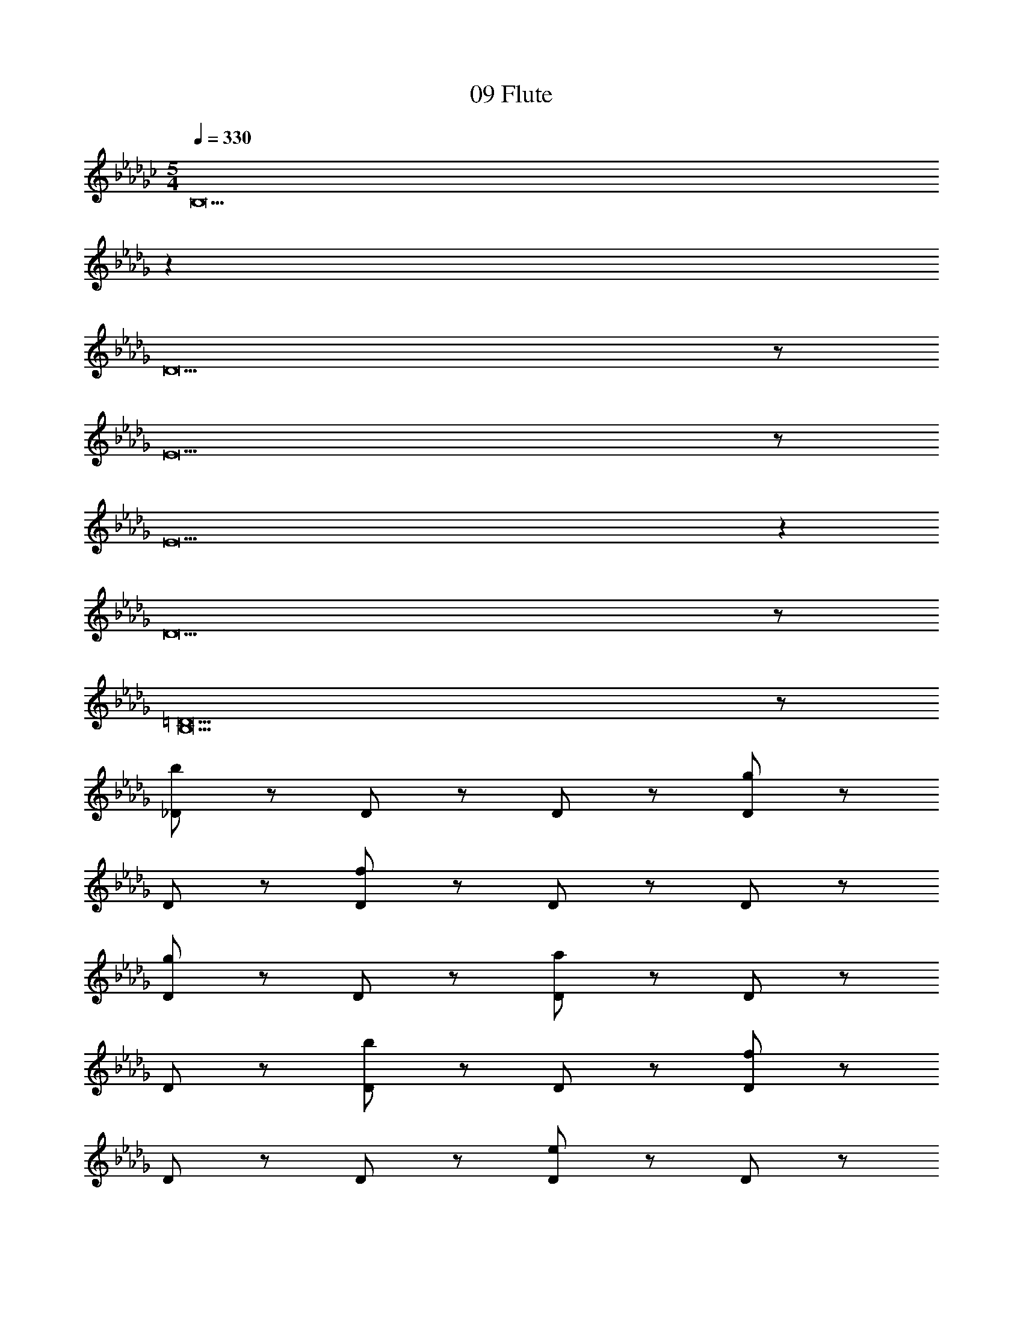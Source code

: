 X: 1
T: 09 Flute
Z: ABC Generated by Starbound Composer v0.8.7
L: 1/4
M: 5/4
Q: 1/4=330
K: Gb
[z43/14B,19] 
K: Db
z237/14 
D19/ z/ 
E19/ z/ 
E19 z 
D19/ z/ 
[B,19/=D19/] z/ 
[_D/b57/20] z/ D/ z/ D/ z/ [D/g57/20] z/ 
D/ z/ [D/f57/20] z/ D/ z/ D/ z/ 
[D/g19/10] z/ D/ z/ [D/a57/20] z/ D/ z/ 
D/ z/ [D/b57/20] z/ D/ z/ [D/f57/20] z/ 
D/ z/ D/ z/ [D/e19/10] z/ D/ z/ 
[D/=d57/20] z/ D/ z/ D/ z/ [D/=A247/20] z/ 
D/ z/ D/ z/ D/ z/ D/ z/ 
D/ z/ D/ z/ D/ z/ D/ z/ 
D/ z/ D/ z/ D/ z/ D/ z/ 
D/ z/ D/ z/ D/ z/ D/ z/ 
[D/b57/20] z/ D/ z/ D/ z/ [D/g57/20] z/ 
D/ z/ [D/f57/20] z/ D/ z/ D/ z/ 
[D/g19/10] z/ D/ z/ [D/a57/20] z/ D/ z/ 
D/ z/ [D/b57/20] z/ D/ z/ [D/f57/20] z/ 
D/ z/ D/ z/ [D/e19/10] z/ D/ z/ 
[D/d57/20] z/ D/ z/ D/ z/ [D/d'247/20] z/ 
D/ z/ D/ z/ D/ z/ D/ z/ 
D/ z/ D/ z/ D/ z/ D/ z/ 
D/ z/ D/ z/ D/ z/ [D/=d'57/20] z/ 
D/ z/ D/ z/ [D/=e'19/10] z/ D/ z/ 
[C/_e'57/10] z/ C/ z/ C/ z/ C/ z/ 
C/ z/ [C/_d'57/20] z/ C/ z/ C/ z/ 
[C/c'19/10] z/ C/ z/ [C/a19/5] z/ C/ z/ 
C/ z/ C/ z/ [C/c'19/10] z/ [C/b57/20] z/ 
C/ z/ C/ z/ [C/a19/10] z/ C/ z/ 
[=D/b19/] z/ D/ z/ D/ z/ D/ z/ 
D/ z/ D/ z/ D/ z/ D/ z/ 
D/ z/ D/ z/ D/ z/ D/ z/ 
D/ z/ D/ z/ [D/b19/10] z/ [D/a57/20] z/ 
D/ z/ D/ z/ [D/d'19/10] z/ D/ z/ 
[_D/b19/5] z/ D/ z/ D/ z/ D/ z/ 
[D/a19/10] z/ [D/b57/20] z/ D/ z/ D/ z/ 
[D/d'19/10] z/ D/ z/ [D/e'19/5] z/ D/ z/ 
D/ z/ D/ z/ [D/b19/10] z/ [D/a57/20] z/ 
D/ z/ D/ z/ [D/g19/10] z/ D/ z/ 
[B,/F/f76/5] z/ [B,/F/] z/ [B,/F/] z/ [C/F/] z/ 
[C/F/] z/ [C/F/] z/ [B,/F/] z/ [B,/F/] z/ 
[C/F/] z/ [C/F/] z/ [B,/F/] z/ [B,/F/] z/ 
[B,/F/] z/ [C/F/] z/ [C/F/] z/ [C/F/] z/ 
[B,/F/] z/ [B,/F/] z/ [C/F/] z/ [C/F/] z/ 
[D/b57/20] z/ D/ z/ D/ z/ [D/g57/20] z/ 
D/ z/ [D/f57/20] z/ D/ z/ D/ z/ 
[D/g19/10] z/ D/ z/ [D/a57/20] z/ D/ z/ 
D/ z/ [D/b57/20] z/ D/ z/ [D/f57/20] z/ 
D/ z/ D/ z/ [D/e19/10] z/ D/ z/ 
[D/d57/20] z/ D/ z/ D/ z/ [D/A247/20] z/ 
[D/g19/10] z/ [D/=e57/20] z/ D/ z/ D/ z/ 
[D/g19/10] z/ D/ z/ [D/a57/20] z/ D/ z/ 
D/ z/ [D/=a57/20] z/ D/ z/ [D/e57/20] z/ 
D/ z/ D/ z/ [D/d19/10] z/ D/ z/ 
[D/b57/20_d19/] z/ D/ z/ D/ z/ [D/g57/20] z/ 
D/ z/ [D/f57/20] z/ D/ z/ D/ z/ 
[D/g19/10] z/ D/ z/ [D/_a57/20] z/ D/ z/ 
D/ z/ [D/b57/20] z/ D/ z/ [D/f57/20] z/ 
D/ z/ D/ z/ [D/_e19/10] z/ D/ z/ 
[D/=d57/20=a57/20] z/ D/ z/ D/ z/ [D/g57/20d'247/20] z/ 
D/ z/ [D/_a57/20] z/ D/ z/ D/ z/ 
[D/=a19/10] z/ D/ z/ [D/_c'57/20] z/ D/ z/ 
D/ z/ [D/a57/20] z/ D/ z/ [D/=d'57/20c'57/20] z/ 
D/ z/ D/ z/ [D/=e'19/10_d'19/10] z/ D/ z/ 
[C/_e'57/10=c'19/] z/ C/ z/ C/ z/ C/ z/ 
C/ z/ [C/d'57/20] z/ C/ z/ C/ z/ 
[C/c'19/10] z/ C/ z/ [C/_a19/5a57/10] z/ C/ z/ 
C/ z/ C/ z/ [C/c'19/10] z/ [C/b57/20f19/4] z/ 
C/ z/ C/ z/ [C/a19/10] z/ C/ z/ 
[=D/b19/=g19/] z/ D/ z/ D/ z/ D/ z/ 
D/ z/ D/ z/ D/ z/ D/ z/ 
D/ z/ D/ z/ [D/e19/] z/ D/ z/ 
D/ z/ D/ z/ D/ z/ [D/a57/20] z/ 
D/ z/ D/ z/ [D/b19/10] z/ D/ z/ 
[_D/_c'57/10=e19/] z/ D/ z/ D/ z/ D/ z/ 
D/ z/ [D/b57/20] z/ D/ z/ D/ z/ 
[D/c'19/10] z/ D/ z/ [D/a19/5_c57/10] z/ D/ z/ 
D/ z/ D/ z/ [D/e'19/10] z/ [D/d'57/20c'19/4] z/ 
D/ z/ D/ z/ [D/c'19/10] z/ D/ z/ 
[E/G/d'19/b19/] z/ [E/G/] z/ [E/G/] z/ [E/G/] z/ 
[E/G/] z/ [E/G/] z/ [E/G/] z/ [E/G/] z/ 
[E/G/] z/ [E/G/] z/ [E/G/g'19/_g19/] z/ [E/G/] z/ 
[E/G/] z/ [E/G/] z/ [E/G/] z/ [E/G/] z/ 
[E/G/] z/ [E/G/] z/ [E/G/] z/ [E/G/] z/ 
[z43/14a'76/5a76/5C19] 
K: Db
z237/14 
C19/ z/ 
C19/ z/ 
G19/ z/ 
G19/5 z/5 
B19/5 z/5 
G19/10 z/10 =E19 z 
F19 z 
=G19 z 
_G19 z 
F19/ z/ 
[z5D19/] 
[b57/20B57/20] z3/20 [_e19/10_E19/10] z/10 
[_A/b19/5_d19/5] z/ A/ z/ A/ z/ B/ z/ 
[B/a19/10A19/10] z/ [B/g57/20G57/20] z/ A/ z/ A/ z/ 
[B/a19/10A19/10] z/ B/ z/ [A/b19/5B19/5] z/ A/ z/ 
A/ z/ B/ z/ [B/g'19/10g19/10] z/ [B/f'57/20f57/20] z/ 
A/ z/ A/ z/ [B/d'19/10d19/10] z/ B/ z/ 
[d/b19/B19/] z/ d/ z/ d/ z/ e/ z/ 
e/ z/ e/ z/ d/ z/ d/ z/ 
e/ z/ e/ z/ d/ z/ d/ z/ 
d/ z/ e/ z/ [e/g19/10G19/10] z/ [e/a57/20A57/20] z/ 
d/ z/ d/ z/ [e/b19/10B19/10] z/ e/ z/ 
[B/c'19/5c19/5] z/ B/ z/ B/ z/ c/ z/ 
[c/d'19/10d19/10] z/ [c/c'57/20c57/20] z/ B/ z/ B/ z/ 
[c/b19/10B19/10] z/ c/ z/ [B/a19/5A19/5] z/ B/ z/ 
B/ z/ c/ z/ [c/g19/10G19/10] z/ [c/a57/20A57/20] z/ 
B/ z/ B/ z/ [c/b19/10B19/10] z/ c/ z/ 
[d/a19/A19/] z/ d/ z/ d/ z/ d/ z/ 
d/ z/ d/ z/ d/ z/ d/ z/ 
d/ z/ d/ z/ [B/b19/4B19/4] z/ B/ z/ 
B/ z/ B/ z/ B/ z/ [B/b57/20B57/20] z/ 
B/ z/ B/ z/ [B/f'19/10f19/10] z/ B/ z/ 
[F/g'57/10g57/10] z/ F/ z/ F/ z/ G/ z/ 
G/ z/ [G/f'57/20f57/20] z/ F/ z/ F/ z/ 
[G/g'19/10g19/10] z/ G/ z/ [F/e'57/10e57/10] z/ F/ z/ 
F/ z/ G/ z/ G/ z/ [G/d'19/4f19/4] z/ 
F/ z/ F/ z/ G/ z/ G/ z/ 
[F/a57/10d57/10] z/ F/ z/ F/ z/ F/ z/ 
F/ z/ [F/b57/20e57/20] z/ F/ z/ F/ z/ 
[F/d'19/10f19/10] z/ F/ z/ [F/f57/10d57/10] z/ F/ z/ 
F/ z/ F/ z/ F/ z/ [F/g57/20G57/20] z/ 
F/ z/ F/ z/ [F/a19/10A19/10] z/ F/ z/ 
[F/b57/10e57/10] z/ F/ z/ F/ z/ G/ z/ 
G/ z/ [G/d'19/4f19/4] z/ F/ z/ F/ z/ 
G/ z/ G/ z/ [F/e'57/10g57/10] z/ F/ z/ 
F/ z/ G/ z/ G/ z/ [G/b19/4e19/4] z/ 
F/ z/ F/ z/ G/ z/ G/ z/ 
[E/g'19/b19/] z/ E/ z/ E/ z/ G/ z/ 
G/ z/ G/ z/ E/ z/ E/ z/ 
G/ z/ G/ z/ [E/f'19/a19/] z/ E/ z/ 
E/ z/ F/ z/ F/ z/ F/ z/ 
E/ z/ E/ z/ F/ z/ F/ z/ 
[e'19/b19/D19] z21/ 
D19/ z/ 
E19/ z/ 
E19 z 
D19/ z/ 
[B,19/=D19/] z/ 
B,19 z 
_D19/ z/ 
E19/ z/ 
E19 z 
D19/ z/ 
[B,19/=D19/] z/ 
[_D/b57/20] z/ D/ z/ D/ z/ [D/g57/20] z/ 
D/ z/ [D/f57/20] z/ D/ z/ D/ z/ 
[D/g19/10] z/ D/ z/ [D/a57/20] z/ D/ z/ 
D/ z/ [D/b57/20] z/ D/ z/ [D/f57/20] z/ 
D/ z/ D/ z/ [D/e19/10] z/ D/ z/ 
[D/=d57/20] z/ D/ z/ D/ z/ [D/=A247/20] z/ 
D/ z/ D/ z/ D/ z/ D/ z/ 
D/ z/ D/ z/ D/ z/ D/ z/ 
D/ z/ D/ z/ D/ z/ D/ z/ 
D/ z/ D/ z/ D/ z/ D/ z/ 
[D/b57/20] z/ D/ z/ D/ z/ [D/g57/20] z/ 
D/ z/ [D/f57/20] z/ D/ z/ D/ z/ 
[D/g19/10] z/ D/ z/ [D/a57/20] z/ D/ z/ 
D/ z/ [D/b57/20] z/ D/ z/ [D/f57/20] z/ 
D/ z/ D/ z/ [D/e19/10] z/ D/ z/ 
[D/d57/20] z/ D/ z/ D/ z/ [D/d'247/20] z/ 
D/ z/ D/ z/ D/ z/ D/ z/ 
D/ z/ D/ z/ D/ z/ D/ z/ 
D/ z/ D/ z/ D/ z/ [D/=d'57/20] z/ 
D/ z/ D/ z/ [D/=e'19/10] z/ D/ z/ 
[C/_e'57/10] z/ C/ z/ C/ z/ C/ z/ 
C/ z/ [C/_d'57/20] z/ C/ z/ C/ z/ 
[C/=c'19/10] z/ C/ z/ [C/a19/5] z/ C/ z/ 
C/ z/ C/ z/ [C/c'19/10] z/ [C/b57/20] z/ 
C/ z/ C/ z/ [C/a19/10] z/ C/ z/ 
[=D/b19/] z/ D/ z/ D/ z/ D/ z/ 
D/ z/ D/ z/ D/ z/ D/ z/ 
D/ z/ D/ z/ D/ z/ D/ z/ 
D/ z/ D/ z/ [D/b19/10] z/ [D/a57/20] z/ 
D/ z/ D/ z/ [D/d'19/10] z/ D/ z/ 
[_D/b19/5] z/ D/ z/ D/ z/ D/ z/ 
[D/a19/10] z/ [D/b57/20] z/ D/ z/ D/ z/ 
[D/d'19/10] z/ D/ z/ [D/e'19/5] z/ D/ z/ 
D/ z/ D/ z/ [D/b19/10] z/ [D/a57/20] z/ 
D/ z/ D/ z/ [D/g19/10] z/ D/ z/ 
[B,/F/f76/5] z/ [B,/F/] z/ [B,/F/] z/ [C/F/] z/ 
[C/F/] z/ [C/F/] z/ [B,/F/] z/ [B,/F/] z/ 
[C/F/] z/ [C/F/] z/ [B,/F/] z/ [B,/F/] z/ 
[B,/F/] z/ [C/F/] z/ [C/F/] z/ [C/F/] z/ 
[B,/F/] z/ [B,/F/] z/ [C/F/] z/ [C/F/] z/ 
[D/b57/20] z/ D/ z/ D/ z/ [D/g57/20] z/ 
D/ z/ [D/f57/20] z/ D/ z/ D/ z/ 
[D/g19/10] z/ D/ z/ [D/a57/20] z/ D/ z/ 
D/ z/ [D/b57/20] z/ D/ z/ [D/f57/20] z/ 
D/ z/ D/ z/ [D/e19/10] z/ D/ z/ 
[D/d57/20] z/ D/ z/ D/ z/ [D/A247/20] z/ 
[D/g19/10] z/ [D/=e57/20] z/ D/ z/ D/ z/ 
[D/g19/10] z/ D/ z/ [D/a57/20] z/ D/ z/ 
D/ z/ [D/=a57/20] z/ D/ z/ [D/e57/20] z/ 
D/ z/ D/ z/ [D/d19/10] z/ D/ z/ 
[D/b57/20_d19/] z/ D/ z/ D/ z/ [D/g57/20] z/ 
D/ z/ [D/f57/20] z/ D/ z/ D/ z/ 
[D/g19/10] z/ D/ z/ [D/_a57/20] z/ D/ z/ 
D/ z/ [D/b57/20] z/ D/ z/ [D/f57/20] z/ 
D/ z/ D/ z/ [D/_e19/10] z/ D/ z/ 
[D/=d57/20=a57/20] z/ D/ z/ D/ z/ [D/g57/20d'247/20] z/ 
D/ z/ [D/_a57/20] z/ D/ z/ D/ z/ 
[D/=a19/10] z/ D/ z/ [D/_c'57/20] z/ D/ z/ 
D/ z/ [D/a57/20] z/ D/ z/ [D/=d'57/20c'57/20] z/ 
D/ z/ D/ z/ [D/=e'19/10_d'19/10] z/ D/ z/ 
[C/_e'57/10=c'19/] z/ C/ z/ C/ z/ C/ z/ 
C/ z/ [C/d'57/20] z/ C/ z/ C/ z/ 
[C/c'19/10] z/ C/ z/ [C/_a19/5a57/10] z/ C/ z/ 
C/ z/ C/ z/ [C/c'19/10] z/ [C/b57/20f19/4] z/ 
C/ z/ C/ z/ [C/a19/10] z/ C/ z/ 
[=D/b19/=g19/] z/ D/ z/ D/ z/ D/ z/ 
D/ z/ D/ z/ D/ z/ D/ z/ 
D/ z/ D/ z/ [D/e19/] z/ D/ z/ 
D/ z/ D/ z/ D/ z/ [D/a57/20] z/ 
D/ z/ D/ z/ [D/b19/10] z/ D/ z/ 
[_D/_c'57/10=e19/] z/ D/ z/ D/ z/ D/ z/ 
D/ z/ [D/b57/20] z/ D/ z/ D/ z/ 
[D/c'19/10] z/ D/ z/ [D/a19/5c57/10] z/ D/ z/ 
D/ z/ D/ z/ [D/e'19/10] z/ [D/d'57/20c'19/4] z/ 
D/ z/ D/ z/ [D/c'19/10] z/ D/ z/ 
[E/G/d'19/b19/] z/ [E/G/] z/ [E/G/] z/ [E/G/] z/ 
[E/G/] z/ [E/G/] z/ [E/G/] z/ [E/G/] z/ 
[E/G/] z/ [E/G/] z/ [E/G/g'19/_g19/] z/ [E/G/] z/ 
[E/G/] z/ [E/G/] z/ [E/G/] z/ [E/G/] z/ 
[E/G/] z/ [E/G/] z/ [E/G/] z/ [E/G/] z/ 
[a'76/5a76/5C19] z24/5 
C19/ z/ 
C19/ z/ 
G19/ z/ 
G19/5 z/5 
B19/5 z/5 
G19/10 z/10 =E19 z 
F19 z 
=G19 z 
_G19 z 
F19/ z/ 
[z5D19/] 
[b57/20B57/20] z3/20 [_e19/10_E19/10] z/10 
[_A/b19/5_d19/5] z/ A/ z/ A/ z/ B/ z/ 
[B/a19/10A19/10] z/ [B/g57/20G57/20] z/ A/ z/ A/ z/ 
[B/a19/10A19/10] z/ B/ z/ [A/b19/5B19/5] z/ A/ z/ 
A/ z/ B/ z/ [B/g'19/10g19/10] z/ [B/f'57/20f57/20] z/ 
A/ z/ A/ z/ [B/d'19/10d19/10] z/ B/ z/ 
[d/b19/B19/] z/ d/ z/ d/ z/ e/ z/ 
e/ z/ e/ z/ d/ z/ d/ z/ 
e/ z/ e/ z/ d/ z/ d/ z/ 
d/ z/ e/ z/ [e/g19/10G19/10] z/ [e/a57/20A57/20] z/ 
d/ z/ d/ z/ [e/b19/10B19/10] z/ e/ z/ 
[B/c'19/5c19/5] z/ B/ z/ B/ z/ c/ z/ 
[c/d'19/10d19/10] z/ [c/c'57/20c57/20] z/ B/ z/ B/ z/ 
[c/b19/10B19/10] z/ c/ z/ [B/a19/5A19/5] z/ B/ z/ 
B/ z/ c/ z/ [c/g19/10G19/10] z/ [c/a57/20A57/20] z/ 
B/ z/ B/ z/ [c/b19/10B19/10] z/ c/ z/ 
[d/a19/A19/] z/ d/ z/ d/ z/ d/ z/ 
d/ z/ d/ z/ d/ z/ d/ z/ 
d/ z/ d/ z/ [B/b19/4B19/4] z/ B/ z/ 
B/ z/ B/ z/ B/ z/ [B/b57/20B57/20] z/ 
B/ z/ B/ z/ [B/f'19/10f19/10] z/ B/ z/ 
[F/g'57/10g57/10] z/ F/ z/ F/ z/ G/ z/ 
G/ z/ [G/f'57/20f57/20] z/ F/ z/ F/ z/ 
[G/g'19/10g19/10] z/ G/ z/ [F/e'57/10e57/10] z/ F/ z/ 
F/ z/ G/ z/ G/ z/ [G/d'19/4f19/4] z/ 
F/ z/ F/ z/ G/ z/ G/ z/ 
[F/a57/10d57/10] z/ F/ z/ F/ z/ F/ z/ 
F/ z/ [F/b57/20e57/20] z/ F/ z/ F/ z/ 
[F/d'19/10f19/10] z/ F/ z/ [F/f57/10d57/10] z/ F/ z/ 
F/ z/ F/ z/ F/ z/ [F/g57/20G57/20] z/ 
F/ z/ F/ z/ [F/a19/10A19/10] z/ F/ z/ 
[F/b57/10e57/10] z/ F/ z/ F/ z/ G/ z/ 
G/ z/ [G/d'19/4f19/4] z/ F/ z/ F/ z/ 
G/ z/ G/ z/ [F/e'57/10g57/10] z/ F/ z/ 
F/ z/ G/ z/ G/ z/ [G/b19/4e19/4] z/ 
F/ z/ F/ z/ G/ z/ G/ z/ 
[E/g'19/b19/] z/ E/ z/ E/ z/ G/ z/ 
G/ z/ G/ z/ E/ z/ E/ z/ 
G/ z/ G/ z/ [E/f'19/a19/] z/ E/ z/ 
E/ z/ F/ z/ F/ z/ F/ z/ 
E/ z/ E/ z/ F/ z/ F/ z/ 
[e'19/b19/D19] z21/ 
D19/ z/ 
E19/ z/ 
E19 z 
D19/ z/ 
[B,19/=D19/] 
